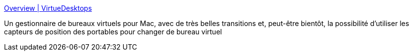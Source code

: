 :jbake-type: post
:jbake-status: published
:jbake-title: Overview | VirtueDesktops
:jbake-tags: software,freeware,open-source,macosx,system,_mois_mai,_année_2006
:jbake-date: 2006-05-29
:jbake-depth: ../
:jbake-uri: shaarli/1148906133000.adoc
:jbake-source: https://nicolas-delsaux.hd.free.fr/Shaarli?searchterm=http%3A%2F%2Fwww.virtuedesktops.info%2Foverview&searchtags=software+freeware+open-source+macosx+system+_mois_mai+_ann%C3%A9e_2006
:jbake-style: shaarli

http://www.virtuedesktops.info/overview[Overview | VirtueDesktops]

Un gestionnaire de bureaux virtuels pour Mac, avec de très belles transitions et, peut-être bientôt, la possibilité d'utiliser les capteurs de position des portables pour changer de bureau virtuel
